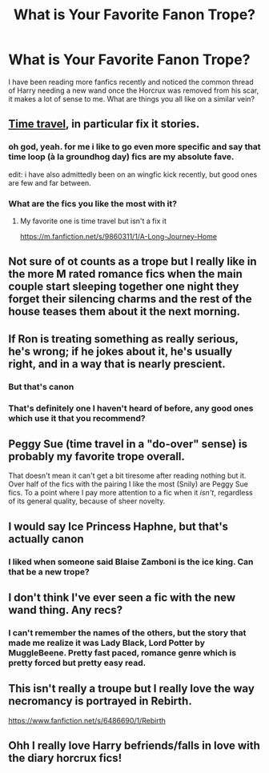 #+TITLE: What is Your Favorite Fanon Trope?

* What is Your Favorite Fanon Trope?
:PROPERTIES:
:Author: lebenvie
:Score: 10
:DateUnix: 1600181939.0
:DateShort: 2020-Sep-15
:FlairText: Discussion
:END:
I have been reading more fanfics recently and noticed the common thread of Harry needing a new wand once the Horcrux was removed from his scar, it makes a lot of sense to me. What are things you all like on a similar vein?


** [[https://tvtropes.org/pmwiki/pmwiki.php/Main/TimeTravel][Time travel]], in particular fix it stories.
:PROPERTIES:
:Score: 11
:DateUnix: 1600187740.0
:DateShort: 2020-Sep-15
:END:

*** oh god, yeah. for me i like to go even more specific and say that time loop (à la groundhog day) fics are my absolute fave.

edit: i have also admittedly been on an wingfic kick recently, but good ones are few and far between.
:PROPERTIES:
:Author: c_ea_ze
:Score: 2
:DateUnix: 1600224751.0
:DateShort: 2020-Sep-16
:END:


*** What are the fics you like the most with it?
:PROPERTIES:
:Author: Fredrik1994
:Score: 1
:DateUnix: 1600215933.0
:DateShort: 2020-Sep-16
:END:

**** My favorite one is time travel but isn't a fix it

[[https://m.fanfiction.net/s/9860311/1/A-Long-Journey-Home]]
:PROPERTIES:
:Score: 1
:DateUnix: 1600216898.0
:DateShort: 2020-Sep-16
:END:


** Not sure of ot counts as a trope but I really like in the more M rated romance fics when the main couple start sleeping together one night they forget their silencing charms and the rest of the house teases them about it the next morning.
:PROPERTIES:
:Author: Aniki356
:Score: 7
:DateUnix: 1600182292.0
:DateShort: 2020-Sep-15
:END:


** If Ron is treating something as really serious, he's wrong; if he jokes about it, he's usually right, and in a way that is nearly prescient.
:PROPERTIES:
:Author: wordhammer
:Score: 8
:DateUnix: 1600205147.0
:DateShort: 2020-Sep-16
:END:

*** But that's canon
:PROPERTIES:
:Author: planear
:Score: 3
:DateUnix: 1600229959.0
:DateShort: 2020-Sep-16
:END:


*** That's definitely one I haven't heard of before, any good ones which use it that you recommend?
:PROPERTIES:
:Author: lebenvie
:Score: 1
:DateUnix: 1600213063.0
:DateShort: 2020-Sep-16
:END:


** Peggy Sue (time travel in a "do-over" sense) is probably my favorite trope overall.

That doesn't mean it can't get a bit tiresome after reading nothing but it. Over half of the fics with the pairing I like the most (Snily) are Peggy Sue fics. To a point where I pay more attention to a fic when it /isn't/, regardless of its general quality, because of sheer novelty.
:PROPERTIES:
:Author: Fredrik1994
:Score: 6
:DateUnix: 1600192519.0
:DateShort: 2020-Sep-15
:END:


** I would say Ice Princess Haphne, but that's actually canon
:PROPERTIES:
:Author: SeaWeb5
:Score: 2
:DateUnix: 1600231146.0
:DateShort: 2020-Sep-16
:END:

*** I liked when someone said Blaise Zamboni is the ice king. Can that be a new trope?
:PROPERTIES:
:Author: gwa_is_amazing
:Score: 1
:DateUnix: 1600309101.0
:DateShort: 2020-Sep-17
:END:


** I don't think I've ever seen a fic with the new wand thing. Any recs?
:PROPERTIES:
:Author: Locked_Key
:Score: 1
:DateUnix: 1600212740.0
:DateShort: 2020-Sep-16
:END:

*** I can't remember the names of the others, but the story that made me realize it was Lady Black, Lord Potter by MuggleBeene. Pretty fast paced, romance genre which is pretty forced but pretty easy read.
:PROPERTIES:
:Author: lebenvie
:Score: 2
:DateUnix: 1600213222.0
:DateShort: 2020-Sep-16
:END:


** This isn't really a troupe but I really love the way necromancy is portrayed in Rebirth.

[[https://www.fanfiction.net/s/6486690/1/Rebirth]]
:PROPERTIES:
:Author: RaZen_Brandz
:Score: 1
:DateUnix: 1600226880.0
:DateShort: 2020-Sep-16
:END:


** Ohh I really love Harry befriends/falls in love with the diary horcrux fics!
:PROPERTIES:
:Author: LucilleLemon
:Score: 1
:DateUnix: 1600287816.0
:DateShort: 2020-Sep-17
:END:
